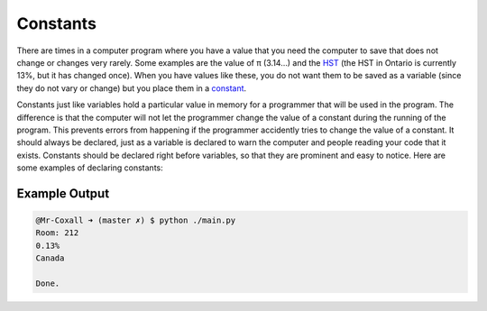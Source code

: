 .. constants:

Constants
=================

There are times in a computer program where you have a value that you need the computer to save that does not change or changes very rarely. Some examples are the value of π (3.14…) and the `HST <https://en.wikipedia.org/wiki/Harmonized_sales_tax>`_ (the HST in Ontario is currently 13%, but it has changed once). When you have values like these, you do not want them to be saved as a variable (since they do not vary or change) but you place them in a `constant <https://en.wikipedia.org/wiki/Harmonized_sales_tax>`_.

Constants just like variables hold a particular value in memory for a programmer that will be used in the program. The difference is that the computer will not let the programmer change the value of a constant during the running of the program. This prevents errors from happening if the programmer accidently tries to change the value of a constant. It should always be declared, just as a variable is declared to warn the computer and people reading your code that it exists. Constants should be declared right before variables, so that they are prominent and easy to notice. Here are some examples of declaring constants:


.. tabs::
  .. group-tab:: C
    .. code-block:: C
      .. literalinclude:: ../../code_examples/3-Structured_Problem_Solving/2-Constants/C/main.c
        :language: C
        :linenos:
        :emphasize-lines: 10-13
        
  .. group-tab:: C++
    .. code-block:: C++
      .. literalinclude:: ../../code_examples/3-Structured_Problem_Solving/2-Constants/CPP/main.cpp
        :language: C++
        :linenos:
        :emphasize-lines: 10-13

  .. group-tab:: C#
    .. code-block:: C#
      .. literalinclude:: ../../code_examples/3-Structured_Problem_Solving/2-Constants/CSharp/main.cs
        :language: C#
        :linenos:
        :emphasize-lines: 14-17

  .. group-tab:: Go
    .. code-block:: Go
      .. literalinclude:: ../../code_examples/3-Structured_Problem_Solving/2-Constants/Go/main.go
        :language: go
        :linenos:
        :emphasize-lines: 12-15

  .. group-tab:: Java
    .. code-block:: Java
      .. literalinclude:: ../../code_examples/3-Structured_Problem_Solving/2-Constants/Java/Main.java
        :language: Java
        :linenos:
        :emphasize-lines: 17-18, 20-21, 23-24

  .. group-tab:: JavaScript
    .. code-block:: JavaScript
      .. literalinclude:: ../../code_examples/3-Structured_Problem_Solving/2-Constants/JavaScript/main.js
        :language: javascript
        :linenos:
        :emphasize-lines: 7-10

  .. group-tab:: Python
    .. code-block:: Python

      In Python we normally create a seperate file called constants.py and place all our constants in it. This is so that we can import the constants into our main.py file. This is a good way to organize your code and keep it clean.
      
      constants.py

      .. literalinclude:: ../../code_examples/3-Structured_Problem_Solving/2-Constants/Python/constants.py
        :language: python
        :linenos:
        :emphasize-lines: 8-11

      main.py

      .. literalinclude:: ../../code_examples/3-Structured_Problem_Solving/2-Constants/Python/main.py
        :language: python
        :linenos:
        :emphasize-lines: 8

Example Output
^^^^^^^^^^^^^^
.. code-block:: console

  @Mr-Coxall ➜ (master ✗) $ python ./main.py 
  Room: 212
  0.13%
  Canada

  Done.

